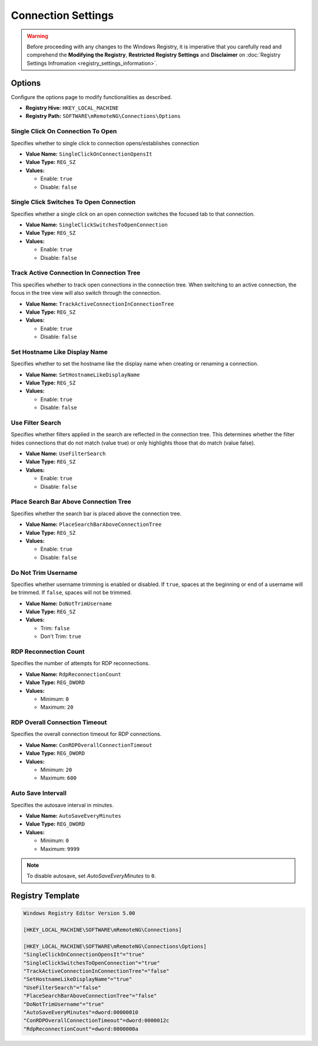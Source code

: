 *******************
Connection Settings
*******************
.. versionadded:: v1.77.3

.. warning::
    Before proceeding with any changes to the Windows Registry, it is imperative that you carefully read and comprehend the 
    **Modifying the Registry**, **Restricted Registry Settings** and **Disclaimer** 
    on :doc:`Registry Settings Infromation <registry_settings_information>`.
    

Options
=======
Configure the options page to modify functionalities as described.

- **Registry Hive:** ``HKEY_LOCAL_MACHINE``
- **Registry Path:** ``SOFTWARE\mRemoteNG\Connections\Options``

Single Click On Connection To Open
----------------------------------
Specifies whether to single click to connection opens/establishes connection

- **Value Name:** ``SingleClickOnConnectionOpensIt``
- **Value Type:** ``REG_SZ``
- **Values:**

  - Enable: ``true``
  - Disable: ``false``


Single Click Switches To Open Connection
----------------------------------------
Specifies whether a single click on an open connection switches the focused tab to that connection.

- **Value Name:** ``SingleClickSwitchesToOpenConnection``
- **Value Type:** ``REG_SZ``
- **Values:**

  - Enable: ``true``
  - Disable: ``false``


Track Active Connection In Connection Tree
------------------------------------------
This specifies whether to track open connections in the connection tree. 
When switching to an active connection, the focus in the tree view will also switch through the connection.

- **Value Name:** ``TrackActiveConnectionInConnectionTree``
- **Value Type:** ``REG_SZ``
- **Values:**

  - Enable: ``true``
  - Disable: ``false``


Set Hostname Like Display Name
------------------------------
Specifies whether to set the hostname like the display name when creating or renaming a connection.

- **Value Name:** ``SetHostnameLikeDisplayName``
- **Value Type:** ``REG_SZ``
- **Values:**

  - Enable: ``true``
  - Disable: ``false``


Use Filter Search
-----------------
Specifies whether filters applied in the search are reflected in the connection tree. 
This determines whether the filter hides connections that do not match (value true) or only highlights those that do match (value false).

- **Value Name:** ``UseFilterSearch``
- **Value Type:** ``REG_SZ``
- **Values:**

  - Enable: ``true``
  - Disable: ``false``


Place Search Bar Above Connection Tree
--------------------------------------
Specifies whether the search bar is placed above the connection tree.

- **Value Name:** ``PlaceSearchBarAboveConnectionTree``
- **Value Type:** ``REG_SZ``
- **Values:**

  - Enable: ``true``
  - Disable: ``false``


Do Not Trim Username
--------------------
Specifies whether username trimming is enabled or disabled. 
If ``true``, spaces at the beginning or end of a username will be trimmed. 
If ``false``, spaces will not be trimmed.

- **Value Name:** ``DoNotTrimUsername``
- **Value Type:** ``REG_SZ``
- **Values:**

  - Trim: ``false``
  - Don't Trim: ``true``


RDP Reconnection Count
----------------------
Specifies the number of attempts for RDP reconnections.

- **Value Name:** ``RdpReconnectionCount``
- **Value Type:** ``REG_DWORD``
- **Values:**

  - Minimum: ``0``
  - Maximum: ``20``


RDP Overall Connection Timeout
------------------------------
Specifies the overall connection timeout for RDP connections.

- **Value Name:** ``ConRDPOverallConnectionTimeout``
- **Value Type:** ``REG_DWORD``
- **Values:**

  - Minimum: ``20``
  - Maximum: ``600``


Auto Save Intervall
-------------------
Specifies the autosave interval in minutes. 

- **Value Name:** ``AutoSaveEveryMinutes``
- **Value Type:** ``REG_DWORD``
- **Values:**

  - Minimum: ``0``
  - Maximum: ``9999``


.. note::
   To disable autosave, set *AutoSaveEveryMinutes* to ``0``.


Registry Template
=================

.. code::
  
    Windows Registry Editor Version 5.00

    [HKEY_LOCAL_MACHINE\SOFTWARE\mRemoteNG\Connections]

    [HKEY_LOCAL_MACHINE\SOFTWARE\mRemoteNG\Connections\Options]
    "SingleClickOnConnectionOpensIt"="true"
    "SingleClickSwitchesToOpenConnection"="true"
    "TrackActiveConnectionInConnectionTree"="false"
    "SetHostnameLikeDisplayName"="true"
    "UseFilterSearch"="false"
    "PlaceSearchBarAboveConnectionTree"="false"
    "DoNotTrimUsername"="true"
    "AutoSaveEveryMinutes"=dword:00000010
    "ConRDPOverallConnectionTimeout"=dword:0000012c
    "RdpReconnectionCount"=dword:0000000a

